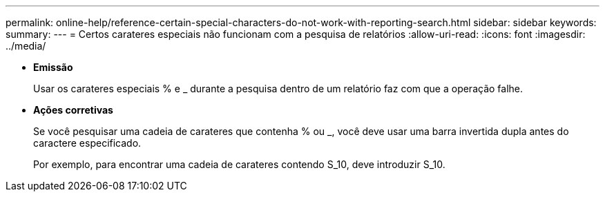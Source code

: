 ---
permalink: online-help/reference-certain-special-characters-do-not-work-with-reporting-search.html 
sidebar: sidebar 
keywords:  
summary:  
---
= Certos carateres especiais não funcionam com a pesquisa de relatórios
:allow-uri-read: 
:icons: font
:imagesdir: ../media/


* *Emissão*
+
Usar os carateres especiais % e _ durante a pesquisa dentro de um relatório faz com que a operação falhe.

* *Ações corretivas*
+
Se você pesquisar uma cadeia de carateres que contenha % ou _, você deve usar uma barra invertida dupla antes do caractere especificado.

+
Por exemplo, para encontrar uma cadeia de carateres contendo S_10, deve introduzir S_10.


